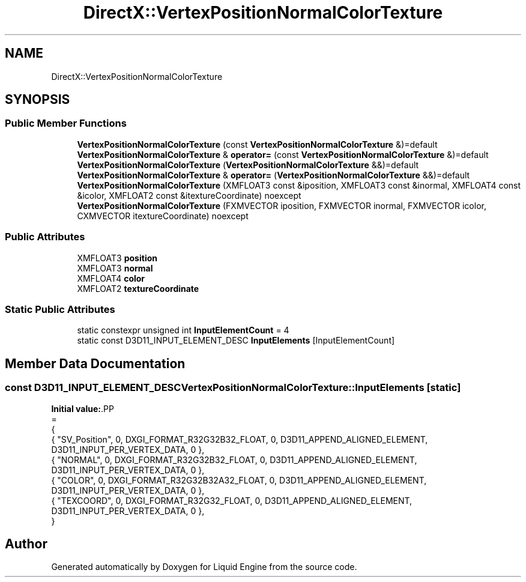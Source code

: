 .TH "DirectX::VertexPositionNormalColorTexture" 3 "Fri Aug 11 2023" "Liquid Engine" \" -*- nroff -*-
.ad l
.nh
.SH NAME
DirectX::VertexPositionNormalColorTexture
.SH SYNOPSIS
.br
.PP
.SS "Public Member Functions"

.in +1c
.ti -1c
.RI "\fBVertexPositionNormalColorTexture\fP (const \fBVertexPositionNormalColorTexture\fP &)=default"
.br
.ti -1c
.RI "\fBVertexPositionNormalColorTexture\fP & \fBoperator=\fP (const \fBVertexPositionNormalColorTexture\fP &)=default"
.br
.ti -1c
.RI "\fBVertexPositionNormalColorTexture\fP (\fBVertexPositionNormalColorTexture\fP &&)=default"
.br
.ti -1c
.RI "\fBVertexPositionNormalColorTexture\fP & \fBoperator=\fP (\fBVertexPositionNormalColorTexture\fP &&)=default"
.br
.ti -1c
.RI "\fBVertexPositionNormalColorTexture\fP (XMFLOAT3 const &iposition, XMFLOAT3 const &inormal, XMFLOAT4 const &icolor, XMFLOAT2 const &itextureCoordinate) noexcept"
.br
.ti -1c
.RI "\fBVertexPositionNormalColorTexture\fP (FXMVECTOR iposition, FXMVECTOR inormal, FXMVECTOR icolor, CXMVECTOR itextureCoordinate) noexcept"
.br
.in -1c
.SS "Public Attributes"

.in +1c
.ti -1c
.RI "XMFLOAT3 \fBposition\fP"
.br
.ti -1c
.RI "XMFLOAT3 \fBnormal\fP"
.br
.ti -1c
.RI "XMFLOAT4 \fBcolor\fP"
.br
.ti -1c
.RI "XMFLOAT2 \fBtextureCoordinate\fP"
.br
.in -1c
.SS "Static Public Attributes"

.in +1c
.ti -1c
.RI "static constexpr unsigned int \fBInputElementCount\fP = 4"
.br
.ti -1c
.RI "static const D3D11_INPUT_ELEMENT_DESC \fBInputElements\fP [InputElementCount]"
.br
.in -1c
.SH "Member Data Documentation"
.PP 
.SS "const D3D11_INPUT_ELEMENT_DESC VertexPositionNormalColorTexture::InputElements\fC [static]\fP"
\fBInitial value:\fP.PP
.nf
=
{
    { "SV_Position", 0, DXGI_FORMAT_R32G32B32_FLOAT,    0, D3D11_APPEND_ALIGNED_ELEMENT, D3D11_INPUT_PER_VERTEX_DATA, 0 },
    { "NORMAL",      0, DXGI_FORMAT_R32G32B32_FLOAT,    0, D3D11_APPEND_ALIGNED_ELEMENT, D3D11_INPUT_PER_VERTEX_DATA, 0 },
    { "COLOR",       0, DXGI_FORMAT_R32G32B32A32_FLOAT, 0, D3D11_APPEND_ALIGNED_ELEMENT, D3D11_INPUT_PER_VERTEX_DATA, 0 },
    { "TEXCOORD",    0, DXGI_FORMAT_R32G32_FLOAT,       0, D3D11_APPEND_ALIGNED_ELEMENT, D3D11_INPUT_PER_VERTEX_DATA, 0 },
}
.fi


.SH "Author"
.PP 
Generated automatically by Doxygen for Liquid Engine from the source code\&.
